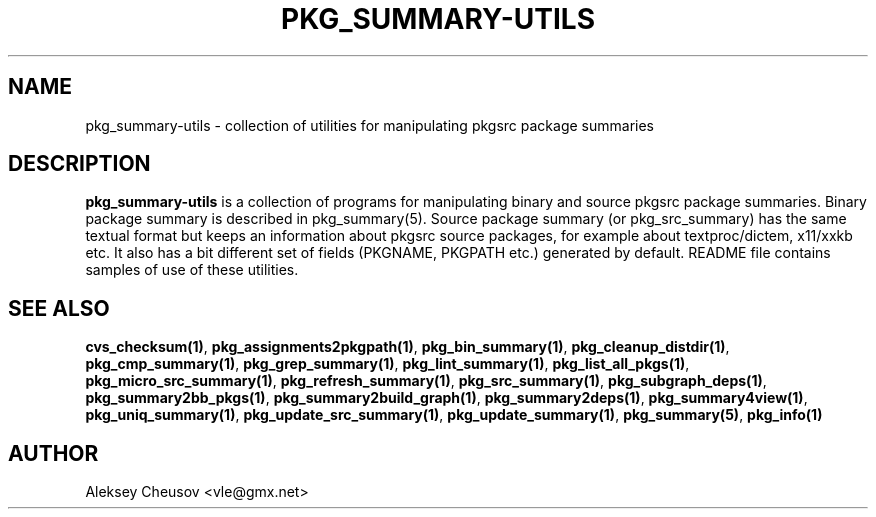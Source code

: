 .\"	$NetBSD: pkg_summary-utils.7,v 1.4 2010/05/30 15:20:34 cheusov Exp $
.\"
.\" Copyright (c) 2008 by Aleksey Cheusov (cheusov@tut.by)
.\" Absolutely no warranty.
.\"
.TH PKG_SUMMARY-UTILS 7 "Jan 29, 2008"
.SH NAME
pkg_summary-utils \- collection of utilities for manipulating
pkgsrc package summaries
.SH DESCRIPTION
.B pkg_summary-utils
is a collection of programs for manipulating binary and source pkgsrc
package summaries. Binary package summary is described in
pkg_summary(5).  Source package summary (or pkg_src_summary) has the
same textual format but keeps an information about pkgsrc source
packages, for example about textproc/dictem, x11/xxkb etc. It also has
a bit different set of fields (PKGNAME, PKGPATH etc.) generated by
default. README file contains samples of use of these utilities.
.SH SEE ALSO
.BR cvs_checksum(1) ,
.BR pkg_assignments2pkgpath(1) ,
.BR pkg_bin_summary(1) ,
.BR pkg_cleanup_distdir(1) ,
.BR pkg_cmp_summary(1) ,
.BR pkg_grep_summary(1) ,
.BR pkg_lint_summary(1) ,
.BR pkg_list_all_pkgs(1) ,
.BR pkg_micro_src_summary(1) ,
.BR pkg_refresh_summary(1) ,
.BR pkg_src_summary(1) ,
.BR pkg_subgraph_deps(1) ,
.BR pkg_summary2bb_pkgs(1) ,
.BR pkg_summary2build_graph(1) ,
.BR pkg_summary2deps(1) ,
.BR pkg_summary4view(1) ,
.BR pkg_uniq_summary(1) ,
.BR pkg_update_src_summary(1) ,
.BR pkg_update_summary(1) ,
.BR pkg_summary(5) ,
.B pkg_info(1)
.SH AUTHOR
Aleksey Cheusov <vle@gmx.net>
